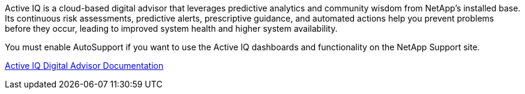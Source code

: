 //This is the shared info about ActiveIQ for Admin and Primer topics//

Active IQ is a cloud-based digital advisor that leverages predictive analytics and community wisdom from NetApp's installed base. Its continuous risk assessments, predictive alerts, prescriptive guidance, and automated actions help you prevent problems before they occur, leading to improved system health and higher system availability.

You must enable AutoSupport if you want to use the Active IQ dashboards and functionality on the NetApp Support site.

https://docs.netapp.com/us-en/active-iq/index.html[Active IQ Digital Advisor Documentation]
